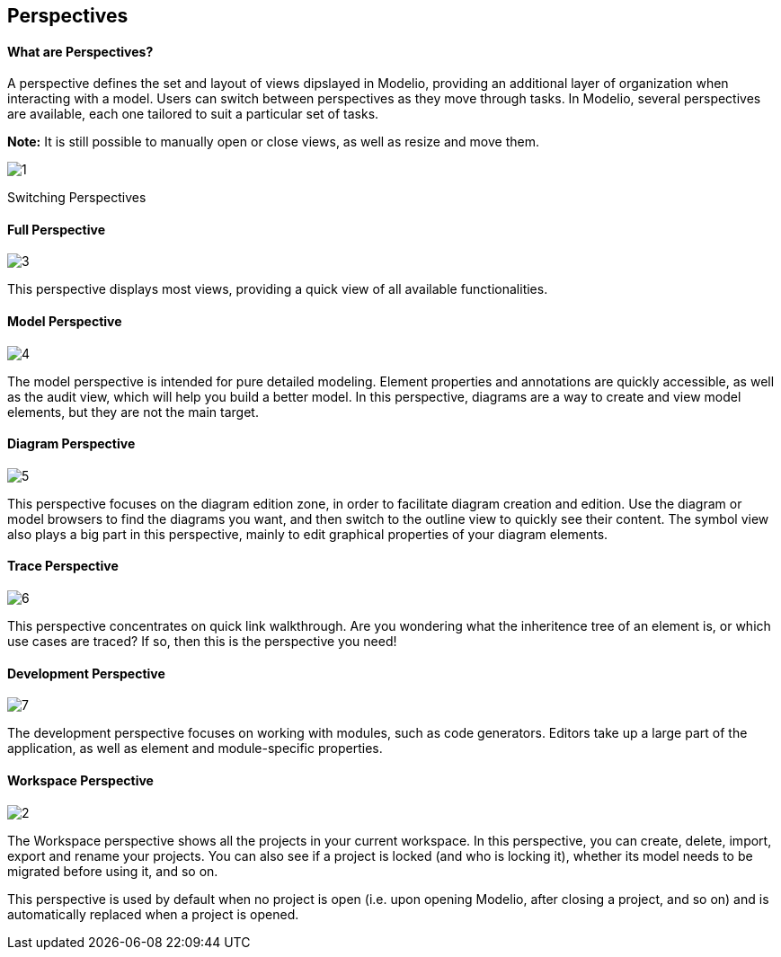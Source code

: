 [[Perspectives]]

[[perspectives]]
Perspectives
------------

[[What-are-Perspectives]]

[[what-are-perspectives]]
What are Perspectives?
^^^^^^^^^^^^^^^^^^^^^^

A perspective defines the set and layout of views dipslayed in Modelio, providing an additional layer of organization when interacting with a model. Users can switch between perspectives as they move through tasks. In Modelio, several perspectives are available, each one tailored to suit a particular set of tasks.

*Note:* It is still possible to manually open or close views, as well as resize and move them.

image:images/Modeler-_modeler_interface_perspectives/PerspectiveChoose.png[1]

[[Switching-Perspectives]]

[[switching-perspectives]]
Switching Perspectives

[[Full-Perspective]]

[[full-perspective]]
Full Perspective
^^^^^^^^^^^^^^^^

image:images/Modeler-_modeler_interface_perspectives/PerspectiveFull.png[3]

This perspective displays most views, providing a quick view of all available functionalities.

[[Model-Perspective]]

[[model-perspective]]
Model Perspective
^^^^^^^^^^^^^^^^^

image:images/Modeler-_modeler_interface_perspectives/PerpectiveModel.png[4]

The model perspective is intended for pure detailed modeling. Element properties and annotations are quickly accessible, as well as the audit view, which will help you build a better model. In this perspective, diagrams are a way to create and view model elements, but they are not the main target.

[[Diagram-Perspective]]

[[diagram-perspective]]
Diagram Perspective
^^^^^^^^^^^^^^^^^^^

image:images/Modeler-_modeler_interface_perspectives/PerspectiveDiagram.png[5]

This perspective focuses on the diagram edition zone, in order to facilitate diagram creation and edition. Use the diagram or model browsers to find the diagrams you want, and then switch to the outline view to quickly see their content. The symbol view also plays a big part in this perspective, mainly to edit graphical properties of your diagram elements.

[[Trace-Perspective]]

[[trace-perspective]]
Trace Perspective
^^^^^^^^^^^^^^^^^

image:images/Modeler-_modeler_interface_perspectives/PerspectiveTrace.png[6]

This perspective concentrates on quick link walkthrough. Are you wondering what the inheritence tree of an element is, or which use cases are traced? If so, then this is the perspective you need!

[[Development-Perspective]]

[[development-perspective]]
Development Perspective
^^^^^^^^^^^^^^^^^^^^^^^

image:images/Modeler-_modeler_interface_perspectives/PerspectiveDevelopment.png[7]

The development perspective focuses on working with modules, such as code generators. Editors take up a large part of the application, as well as element and module-specific properties.

[[Workspace-Perspective]]

[[workspace-perspective]]
Workspace Perspective
^^^^^^^^^^^^^^^^^^^^^

image:images/Modeler-_modeler_interface_perspectives/PerspectiveWorkspace.png[2]

The Workspace perspective shows all the projects in your current workspace. In this perspective, you can create, delete, import, export and rename your projects. You can also see if a project is locked (and who is locking it), whether its model needs to be migrated before using it, and so on.

This perspective is used by default when no project is open (i.e. upon opening Modelio, after closing a project, and so on) and is automatically replaced when a project is opened.


